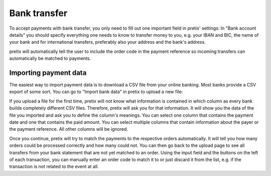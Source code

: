 .. _`banktransfer`:

Bank transfer
=============

To accept payments with bank transfer, you only need to fill out one important field in pretix' settings: In "Bank
account details" you should specify everything one needs to know to transfer money to you, e.g. your IBAN and BIC,
the name of your bank and for international transfers, preferably also your address and the bank's address.

pretix will automatically tell the user to include the order code in the payment reference so incoming transfers can
automatically be matched to payments.

Importing payment data
----------------------

The easiest way to import payment data is to download a CSV file from your online banking. Most banks provide a CSV
export of some sort. You can go to "Import bank data" in pretix to upload a new file:

.. image:: img/bank1.png
   :class: screenshot

If you upload a file for the first time, pretix will not know what information is contained in which column as every
bank builds completely different CSV files. Therefore, pretix will ask you for that information. It will show you the
data of the file you imported and ask you to define the column's meanings. You can select one column that contains
the payment date and one that contains the paid amount. You can select multiple columns that contain information
about the payer or the payment reference. All other columns will be ignored.

Once you continue, pretix will try to match the payments to the respective orders automatically. It will tell you how
many orders could be processed correctly and how many could not. You can then go back to the upload page to see all
transfers from your bank statement that are not yet matched to an order. Using the input field and the buttons on the
left of each transaction, you can manually enter an order code to match it to or just discard it from the list, e.g.
if the transaction is not related to the event at all.
